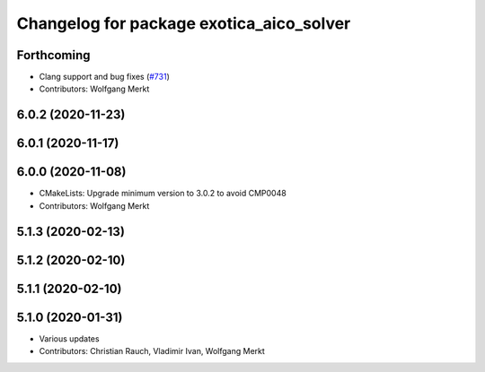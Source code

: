 ^^^^^^^^^^^^^^^^^^^^^^^^^^^^^^^^^^^^^^^^^
Changelog for package exotica_aico_solver
^^^^^^^^^^^^^^^^^^^^^^^^^^^^^^^^^^^^^^^^^

Forthcoming
-----------
* Clang support and bug fixes (`#731 <https://github.com/ipab-slmc/exotica/issues/731>`_)
* Contributors: Wolfgang Merkt

6.0.2 (2020-11-23)
------------------

6.0.1 (2020-11-17)
------------------

6.0.0 (2020-11-08)
------------------
* CMakeLists: Upgrade minimum version to 3.0.2 to avoid CMP0048
* Contributors: Wolfgang Merkt

5.1.3 (2020-02-13)
------------------

5.1.2 (2020-02-10)
------------------

5.1.1 (2020-02-10)
------------------

5.1.0 (2020-01-31)
------------------
* Various updates
* Contributors: Christian Rauch, Vladimir Ivan, Wolfgang Merkt
